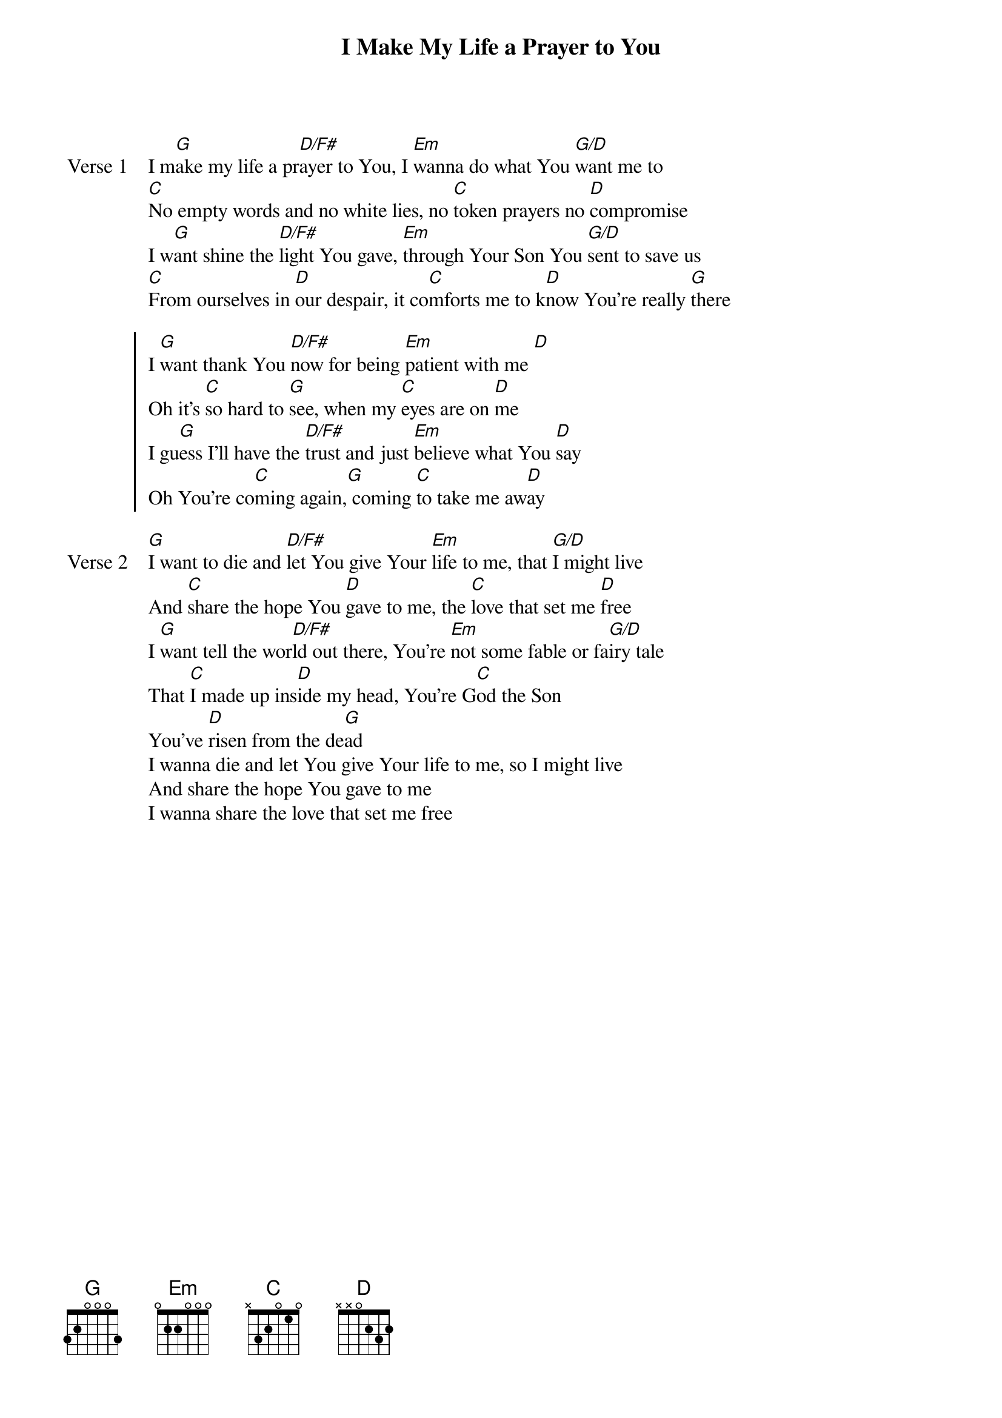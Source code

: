 {title: I Make My Life a Prayer to You}
{artist: Keith Green}
{key: G}

{start_of_verse: Verse 1}
I m[G]ake my life a pr[D/F#]ayer to You, I [Em]wanna do what You [G/D]want me to
[C]No empty words and no white lies, no [C]token prayers no [D]compromise
I w[G]ant shine the [D/F#]light You gave, [Em]through Your Son You [G/D]sent to save us
[C]From ourselves in [D]our despair, it co[C]mforts me to k[D]now You're really [G]there
{end_of_verse}

{start_of_chorus}
I [G]want thank You [D/F#]now for being [Em]patient with me [D]
Oh it's [C]so hard to [G]see, when my [C]eyes are on [D]me
I gu[G]ess I'll have the [D/F#]trust and just [Em]believe what You [D]say
Oh You're co[C]ming again,[G] coming [C]to take me aw[D]ay
{end_of_chorus}

{start_of_verse: Verse 2}
[G]I want to die and [D/F#]let You give Your [Em]life to me, that [G/D]I might live
And [C]share the hope You [D]gave to me, the [C]love that set me [D]free
I [G]want tell the wor[D/F#]ld out there, You're [Em]not some fable or fa[G/D]iry tale
That [C]I made up ins[D]ide my head, You're G[C]od the Son
You've [D]risen from the de[G]ad
I wanna die and let You give Your life to me, so I might live
And share the hope You gave to me
I wanna share the love that set me free
{end_of_verse}

